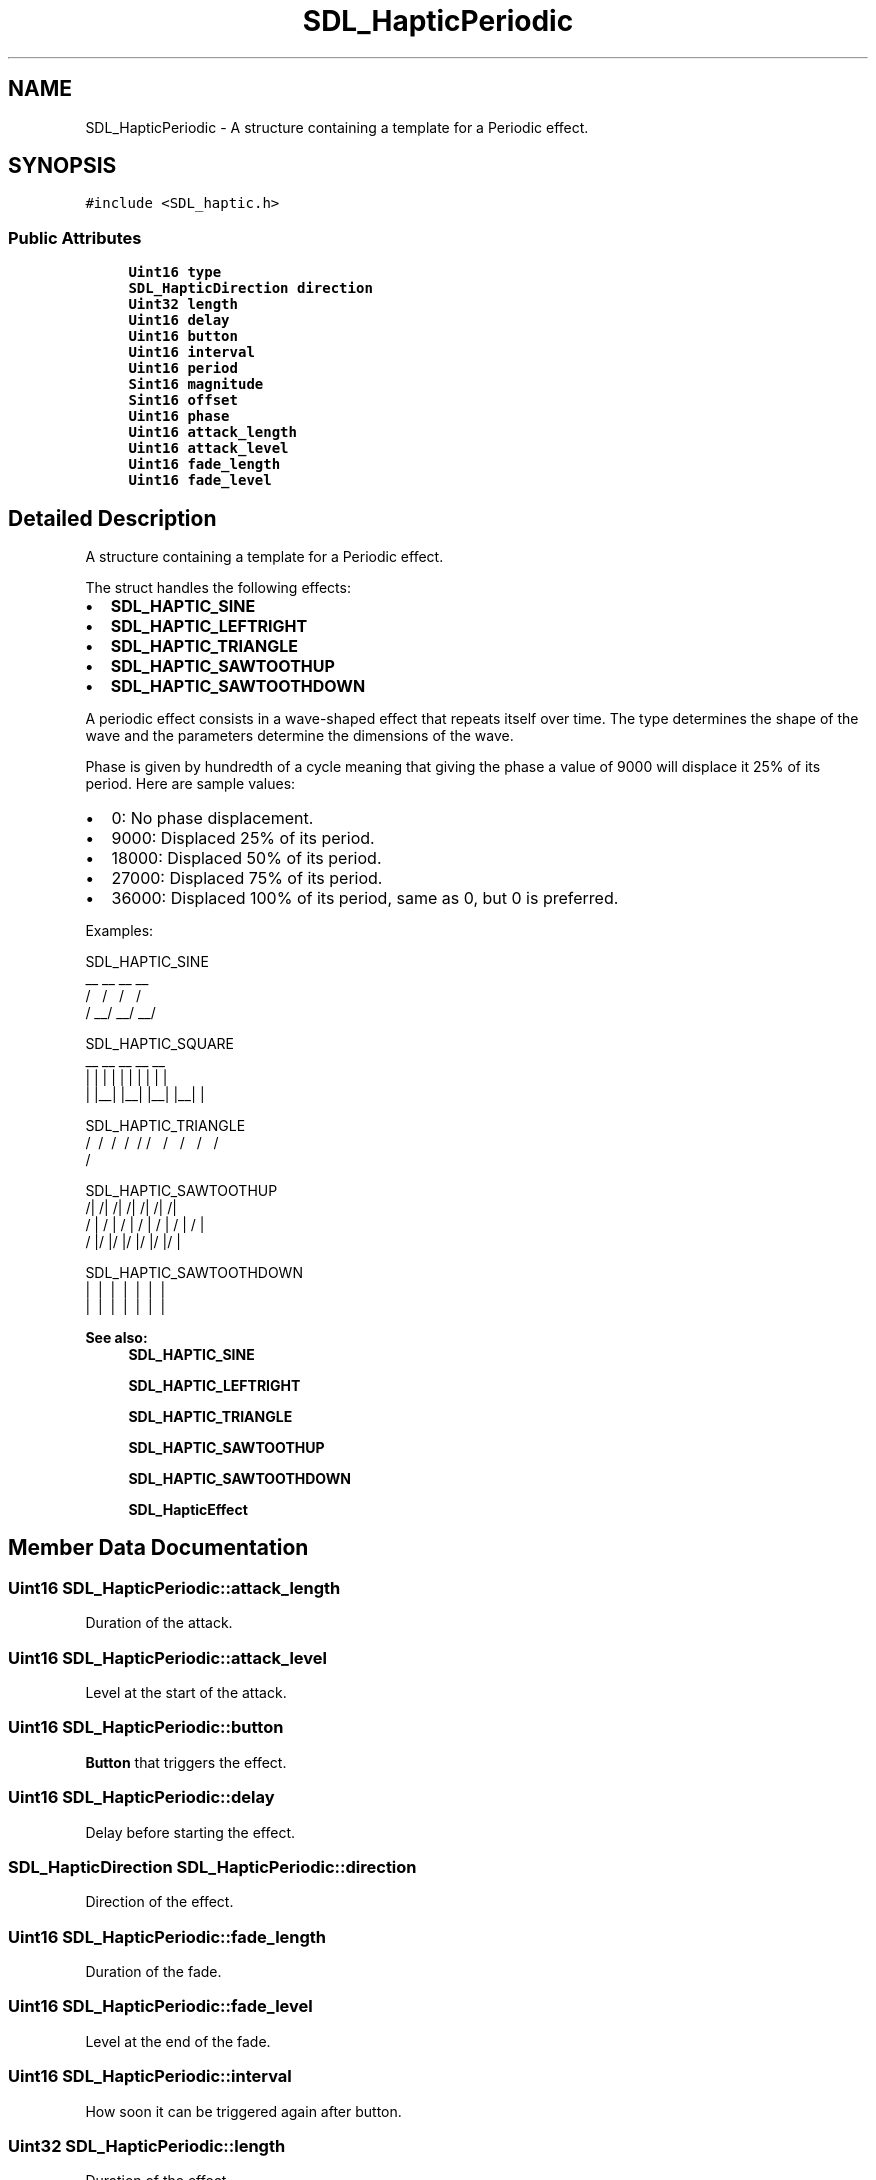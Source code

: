 .TH "SDL_HapticPeriodic" 3 "Sun Jun 7 2015" "Version 0.42" "cpp_bomberman" \" -*- nroff -*-
.ad l
.nh
.SH NAME
SDL_HapticPeriodic \- A structure containing a template for a Periodic effect\&.  

.SH SYNOPSIS
.br
.PP
.PP
\fC#include <SDL_haptic\&.h>\fP
.SS "Public Attributes"

.in +1c
.ti -1c
.RI "\fBUint16\fP \fBtype\fP"
.br
.ti -1c
.RI "\fBSDL_HapticDirection\fP \fBdirection\fP"
.br
.ti -1c
.RI "\fBUint32\fP \fBlength\fP"
.br
.ti -1c
.RI "\fBUint16\fP \fBdelay\fP"
.br
.ti -1c
.RI "\fBUint16\fP \fBbutton\fP"
.br
.ti -1c
.RI "\fBUint16\fP \fBinterval\fP"
.br
.ti -1c
.RI "\fBUint16\fP \fBperiod\fP"
.br
.ti -1c
.RI "\fBSint16\fP \fBmagnitude\fP"
.br
.ti -1c
.RI "\fBSint16\fP \fBoffset\fP"
.br
.ti -1c
.RI "\fBUint16\fP \fBphase\fP"
.br
.ti -1c
.RI "\fBUint16\fP \fBattack_length\fP"
.br
.ti -1c
.RI "\fBUint16\fP \fBattack_level\fP"
.br
.ti -1c
.RI "\fBUint16\fP \fBfade_length\fP"
.br
.ti -1c
.RI "\fBUint16\fP \fBfade_level\fP"
.br
.in -1c
.SH "Detailed Description"
.PP 
A structure containing a template for a Periodic effect\&. 

The struct handles the following effects:
.IP "\(bu" 2
\fBSDL_HAPTIC_SINE\fP
.IP "\(bu" 2
\fBSDL_HAPTIC_LEFTRIGHT\fP
.IP "\(bu" 2
\fBSDL_HAPTIC_TRIANGLE\fP
.IP "\(bu" 2
\fBSDL_HAPTIC_SAWTOOTHUP\fP
.IP "\(bu" 2
\fBSDL_HAPTIC_SAWTOOTHDOWN\fP
.PP
.PP
A periodic effect consists in a wave-shaped effect that repeats itself over time\&. The type determines the shape of the wave and the parameters determine the dimensions of the wave\&.
.PP
Phase is given by hundredth of a cycle meaning that giving the phase a value of 9000 will displace it 25% of its period\&. Here are sample values:
.IP "\(bu" 2
0: No phase displacement\&.
.IP "\(bu" 2
9000: Displaced 25% of its period\&.
.IP "\(bu" 2
18000: Displaced 50% of its period\&.
.IP "\(bu" 2
27000: Displaced 75% of its period\&.
.IP "\(bu" 2
36000: Displaced 100% of its period, same as 0, but 0 is preferred\&.
.PP
.PP
Examples: 
.PP
.nf
SDL_HAPTIC_SINE
  __      __      __      __
 /  \    /  \    /  \    /
/    \__/    \__/    \__/

SDL_HAPTIC_SQUARE
 __    __    __    __    __
|  |  |  |  |  |  |  |  |  |
|  |__|  |__|  |__|  |__|  |

SDL_HAPTIC_TRIANGLE
  /\    /\    /\    /\    /\
 /  \  /  \  /  \  /  \  /
/    \/    \/    \/    \/

SDL_HAPTIC_SAWTOOTHUP
  /|  /|  /|  /|  /|  /|  /|
 / | / | / | / | / | / | / |
/  |/  |/  |/  |/  |/  |/  |

SDL_HAPTIC_SAWTOOTHDOWN
\  |\  |\  |\  |\  |\  |\  |
 \ | \ | \ | \ | \ | \ | \ |
  \|  \|  \|  \|  \|  \|  \|

.fi
.PP
.PP
\fBSee also:\fP
.RS 4
\fBSDL_HAPTIC_SINE\fP 
.PP
\fBSDL_HAPTIC_LEFTRIGHT\fP 
.PP
\fBSDL_HAPTIC_TRIANGLE\fP 
.PP
\fBSDL_HAPTIC_SAWTOOTHUP\fP 
.PP
\fBSDL_HAPTIC_SAWTOOTHDOWN\fP 
.PP
\fBSDL_HapticEffect\fP 
.RE
.PP

.SH "Member Data Documentation"
.PP 
.SS "\fBUint16\fP SDL_HapticPeriodic::attack_length"
Duration of the attack\&. 
.SS "\fBUint16\fP SDL_HapticPeriodic::attack_level"
Level at the start of the attack\&. 
.SS "\fBUint16\fP SDL_HapticPeriodic::button"
\fBButton\fP that triggers the effect\&. 
.SS "\fBUint16\fP SDL_HapticPeriodic::delay"
Delay before starting the effect\&. 
.SS "\fBSDL_HapticDirection\fP SDL_HapticPeriodic::direction"
Direction of the effect\&. 
.SS "\fBUint16\fP SDL_HapticPeriodic::fade_length"
Duration of the fade\&. 
.SS "\fBUint16\fP SDL_HapticPeriodic::fade_level"
Level at the end of the fade\&. 
.SS "\fBUint16\fP SDL_HapticPeriodic::interval"
How soon it can be triggered again after button\&. 
.SS "\fBUint32\fP SDL_HapticPeriodic::length"
Duration of the effect\&. 
.SS "\fBSint16\fP SDL_HapticPeriodic::magnitude"
Peak value\&. 
.SS "\fBSint16\fP SDL_HapticPeriodic::offset"
Mean value of the wave\&. 
.SS "\fBUint16\fP SDL_HapticPeriodic::period"
Period of the wave\&. 
.SS "\fBUint16\fP SDL_HapticPeriodic::phase"
Horizontal shift given by hundredth of a cycle\&. 
.SS "\fBUint16\fP SDL_HapticPeriodic::type"
\fBSDL_HAPTIC_SINE\fP, \fBSDL_HAPTIC_LEFTRIGHT\fP, \fBSDL_HAPTIC_TRIANGLE\fP, \fBSDL_HAPTIC_SAWTOOTHUP\fP or \fBSDL_HAPTIC_SAWTOOTHDOWN\fP 

.SH "Author"
.PP 
Generated automatically by Doxygen for cpp_bomberman from the source code\&.
